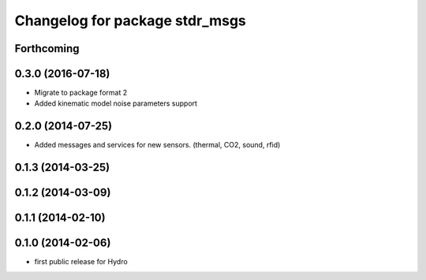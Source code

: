 ^^^^^^^^^^^^^^^^^^^^^^^^^^^^^^^
Changelog for package stdr_msgs
^^^^^^^^^^^^^^^^^^^^^^^^^^^^^^^

Forthcoming
-----------

0.3.0 (2016-07-18)
------------------
* Migrate to package format 2
* Added kinematic model noise parameters support

0.2.0 (2014-07-25)
------------------
* Added messages and services for new sensors. (thermal, CO2, sound, rfid)

0.1.3 (2014-03-25)
------------------

0.1.2 (2014-03-09)
------------------

0.1.1 (2014-02-10)
------------------

0.1.0 (2014-02-06)
------------------
* first public release for Hydro
